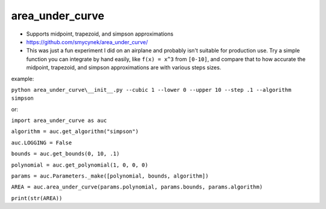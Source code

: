 area\_under\_curve
==================


-  Supports midpoint, trapezoid, and simpson approximations
-  https://github.com/smycynek/area_under_curve/

-  This was just a fun experiment I did on an airplane and probably isn't suitable for production
   use. Try a simple function you can integrate by hand easily, like ``f(x) = x^3`` from ``[0-10]``,
   and compare that to how accurate the midpoint, trapezoid, and simpson approximations are with
   various steps sizes.

example:

``python area_under_curve\__init__.py --cubic 1 --lower 0 --upper 10 --step .1 --algorithm simpson``

or:

``import area_under_curve as auc``

``algorithm = auc.get_algorithm("simpson")``

``auc.LOGGING = False``

``bounds = auc.get_bounds(0, 10, .1)``

``polynomial = auc.get_polynomial(1, 0, 0, 0)``

``params = auc.Parameters._make([polynomial, bounds, algorithm])``

``AREA = auc.area_under_curve(params.polynomial, params.bounds, params.algorithm)``

``print(str(AREA))``
